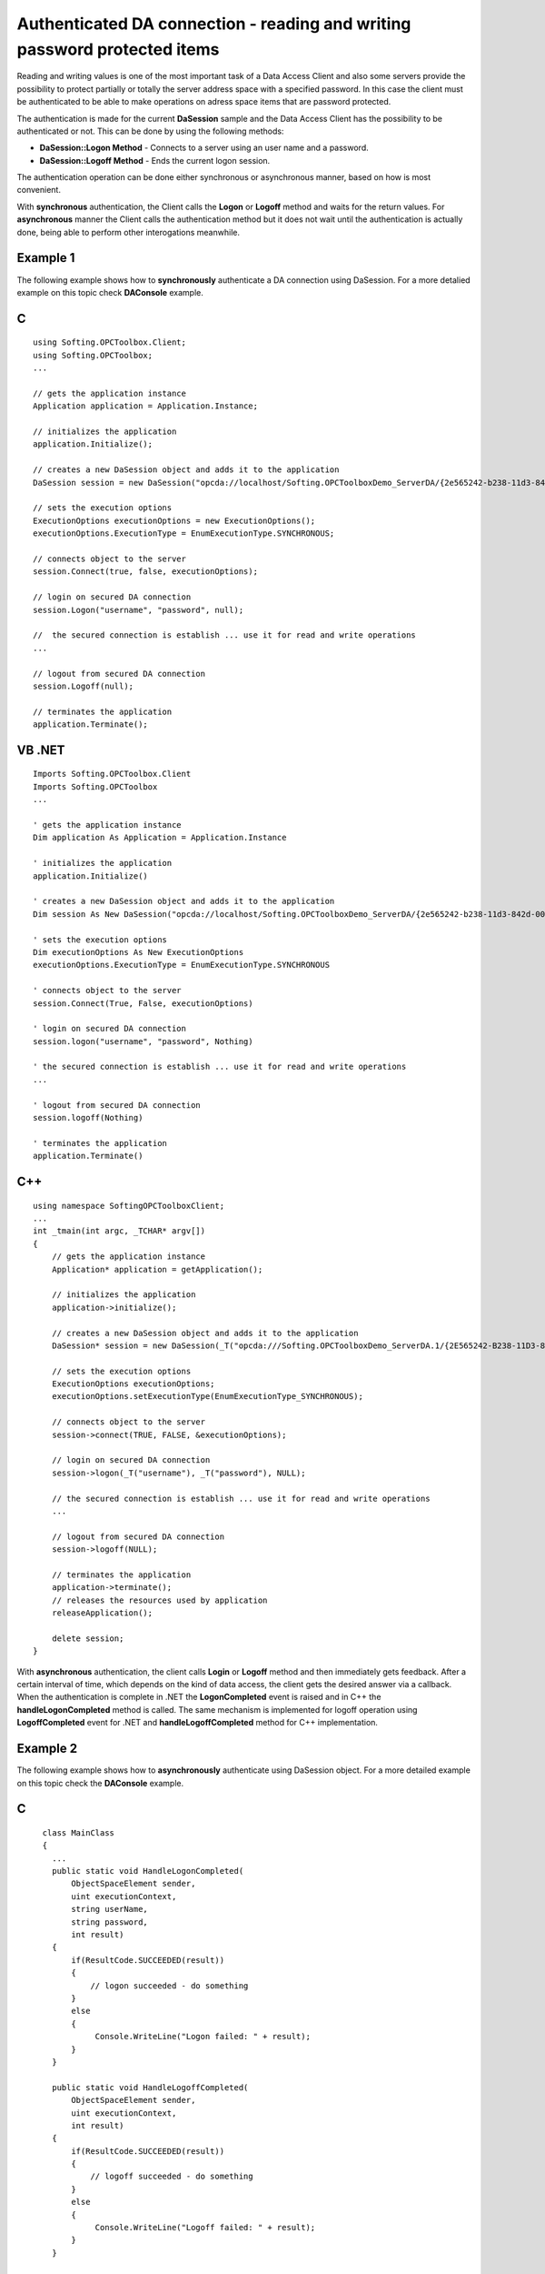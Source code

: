 **Authenticated DA connection - reading and writing password protected items**
------------------------------------------------------------------------------

Reading and writing values is one of the most important task of a Data
Access Client and also some servers provide the possibility to protect
partially or totally the server address space with a specified password.
In this case the client must be authenticated to be able to make
operations on adress space items that are password protected.

The authentication is made for the current **DaSession** sample and the
Data Access Client has the possibility to be authenticated or not. This
can be done by using the following methods:

-  **DaSession::Logon Method** - Connects to a server using an user name
   and a password.

-  **DaSession::Logoff Method** - Ends the current logon session.

The authentication operation can be done either synchronous or
asynchronous manner, based on how is most convenient.

With **synchronous** authentication, the Client calls the **Logon** or
**Logoff** method and waits for the return values. For **asynchronous**
manner the Client calls the authentication method but it does not wait
until the authentication is actually done, being able to perform other
interogations meanwhile.

Example 1
~~~~~~~~~

The following example shows how to **synchronously** authenticate a DA
connection using DaSession. For a more detalied example on this topic
check **DAConsole** example.

C
~

::

   using Softing.OPCToolbox.Client;
   using Softing.OPCToolbox;
   ...

   // gets the application instance
   Application application = Application.Instance;

   // initializes the application
   application.Initialize();

   // creates a new DaSession object and adds it to the application
   DaSession session = new DaSession("opcda://localhost/Softing.OPCToolboxDemo_ServerDA/{2e565242-b238-11d3-842d-0008c779d775}");

   // sets the execution options
   ExecutionOptions executionOptions = new ExecutionOptions();
   executionOptions.ExecutionType = EnumExecutionType.SYNCHRONOUS;

   // connects object to the server
   session.Connect(true, false, executionOptions);

   // login on secured DA connection
   session.Logon("username", "password", null);

   //  the secured connection is establish ... use it for read and write operations
   ...

   // logout from secured DA connection
   session.Logoff(null);

   // terminates the application
   application.Terminate();

VB .NET
~~~~~~~

::

   Imports Softing.OPCToolbox.Client
   Imports Softing.OPCToolbox
   ...

   ' gets the application instance
   Dim application As Application = Application.Instance

   ' initializes the application
   application.Initialize()

   ' creates a new DaSession object and adds it to the application
   Dim session As New DaSession("opcda://localhost/Softing.OPCToolboxDemo_ServerDA/{2e565242-b238-11d3-842d-0008c779d775}")

   ' sets the execution options
   Dim executionOptions As New ExecutionOptions
   executionOptions.ExecutionType = EnumExecutionType.SYNCHRONOUS

   ' connects object to the server
   session.Connect(True, False, executionOptions)

   ' login on secured DA connection
   session.logon("username", "password", Nothing)

   ' the secured connection is establish ... use it for read and write operations
   ...

   ' logout from secured DA connection
   session.logoff(Nothing)

   ' terminates the application                
   application.Terminate()

.. _c-1:

C++
~~~

::

   using namespace SoftingOPCToolboxClient;
   ...
   int _tmain(int argc, _TCHAR* argv[]) 
   {
       // gets the application instance
       Application* application = getApplication();

       // initializes the application
       application->initialize();

       // creates a new DaSession object and adds it to the application
       DaSession* session = new DaSession(_T("opcda:///Softing.OPCToolboxDemo_ServerDA.1/{2E565242-B238-11D3-842D-0008C779D775}"));        

       // sets the execution options
       ExecutionOptions executionOptions;
       executionOptions.setExecutionType(EnumExecutionType_SYNCHRONOUS);

       // connects object to the server
       session->connect(TRUE, FALSE, &executionOptions);

       // login on secured DA connection
       session->logon(_T("username"), _T("password"), NULL);

       // the secured connection is establish ... use it for read and write operations
       ...

       // logout from secured DA connection
       session->logoff(NULL);

       // terminates the application
       application->terminate();
       // releases the resources used by application
       releaseApplication();

       delete session;
   }

With **asynchronous** authentication, the client calls **Login** or
**Logoff** method and then immediately gets feedback. After a certain
interval of time, which depends on the kind of data access, the client
gets the desired answer via a callback. When the authentication is
complete in .NET the **LogonCompleted** event is raised and in C++ the
**handleLogonCompleted** method is called. The same mechanism is
implemented for logoff operation using **LogoffCompleted** event for
.NET and **handleLogoffCompleted** method for C++ implementation.

Example 2
~~~~~~~~~

The following example shows how to **asynchronously** authenticate using
DaSession object. For a more detailed example on this topic check the
**DAConsole** example.

.. _c-2:

C
~

::

     class MainClass 
     {
       ...
       public static void HandleLogonCompleted(
           ObjectSpaceElement sender,
           uint executionContext,
           string userName,
           string password,
           int result)
       {
           if(ResultCode.SUCCEEDED(result))
           {
               // logon succeeded - do something
           }
           else
           {
                Console.WriteLine("Logon failed: " + result);
           } 
       }

       public static void HandleLogoffCompleted(
           ObjectSpaceElement sender,
           uint executionContext,
           int result)
       {
           if(ResultCode.SUCCEEDED(result))
           {
               // logoff succeeded - do something
           }
           else
           {
                Console.WriteLine("Logoff failed: " + result);
           } 
       }

       ...
       static void Main(string[] args) 
       {
           ...

           // gets the application instance
           Application application = Application.Instance;

           // initializes the application
           application.Initialize();

           // creates a new DaSession object and adds it to the application
           DaSession session = new DaSession("opcda://localhost/Softing.OPCToolboxDemo_ServerDA/{2e565242-b238-11d3-842d-0008c779d775}");

           session.LogonCompleted += new LogonEventHandler(HandleLogonCompleted);
           session.LogoffCompleted += new LogoffEventHandler(HandleLogoffCompleted);

           // sets the execution options
           ExecutionOptions executionOptions = new ExecutionOptions();
           executionOptions.ExecutionType = EnumExecutionType.ASYNCHRONOUS;

           // connects object to the server
           session.Connect(true, false, executionOptions);

           // login on secured DA connection
           session.Logon("username", "password", executionOptions);

           executionOptions.ExecutionContext++;

           // the secured connection will be establish after the handleLogonCompleted callback
           // will be called ... use it for read and write operations
           ...

           // logout from secured DA connection
           session.Logoff(executionOptions);

           executionOptions.ExecutionContext++;
           ...

           application.Terminate();

       }
   }

.. _vb-.net-1:

VB .NET
~~~~~~~

::

   Public Shared Sub handleLogonCompleted( _
       ByVal sender As ObjectSpaceElement, _
       ByVal executionContext As System.UInt32, _
       ByVal username As String, _
       ByVal password As String, _
       ByVal result As System.Int32)

       If ResultCode.SUCCEEDED(result) Then
            ' logon succeeded - do something
       Else
           System.Console.WriteLine("Logon failed: " + result.toString())
       End If
   End Sub

   Public Shared Sub handleLogoffCompleted( _
       ByVal sender As ObjectSpaceElement, _
       ByVal executionContext As System.UInt32, _
       ByVal result As System.Int32)

       If ResultCode.SUCCEEDED(result) Then
            ' logoff succeeded - do something
       Else
           System.Console.WriteLine("Logoff failed: " + result.toString())
       End If
   End Sub
   ...
   Shared Sub Main(ByVal args As String())
       ...

       ' gets the application instance
       Dim application As Application  = Application.Instance

       ' initializes the application
       application.Initialize()

       ' creates a new DaSession object and adds it to the application
       Dim session As New DaSession("opcda://localhost/Softing.OPCToolboxDemo_ServerDA/{2e565242-b238-11d3-842d-0008c779d775}")

       AddHandler session.LogonCompleted, AddressOf HandleLogonCompleted
       AddHandler session.LogoffCompleted, AddressOf HandleLogoffCompleted

       ' sets the execution options
       Dim executionOptions As New ExecutionOptions
       executionOptions.ExecutionType = EnumExecutionType.ASYNCHRONOUS

       ' connects object to the server
       session.Connect(True, False, executionOptions)

       ' login on secured DA connection
       session.logon("username", "password", executionOptions)

       ' increment execution context
       Decimal.op_Increment(Convert.ToDecimal(executionOptions.ExecutionContext))

       ' the secured connection will be establish after the handleLogonCompleted callback
       ' will be called ... use it for read and write operations
       ...

       ' logout from secured DA connection
       session.logoff(executionOptions)

       'increment execution context
       Decimal.op_Increment(Convert.ToDecimal(executionOptions.ExecutionContext))

       ...
       application.Terminate()

   End Sub

.. _c-3:

C++
~~~

::

   using namespace SoftingOPCToolboxClient;
   ...

   class MyDaSession : public DaSession{

   public:

       MyDaSession (const tstring& url): DaSession(url) {}

       void handleLogonCompleted(
           unsigned long executionContext,
           tstring& userName,
           tstring& password,
           long result)
       {
           if (SUCCEEDED(result))
           {
               // logon succeeded - do something
           }
           else
           {
               _tprintf(_T("Logon failed [0x%8.8X]\n"), result);
           } 
       }

       void handleLogoffCompleted(
           unsigned long executionContext,
           long result)
       {
           if (SUCCEEDED(result))
           {
               // logoff succeeded - do something
           }
           else
           {
               _tprintf(_T("Logof failed [0x%8.8X]\n"), result);
           } 
       }
   };

   ...
   int _tmain(int argc, _TCHAR* argv[])
   {
       // gets the application instance
       Application* application = getApplication();

       // initializes the application
       application->initialize();

       // creates a new DaSession object and adds it to the application
       MyDaSession* session = new MyDaSession(_T("opcda:///Softing.OPCToolboxDemo_ServerDA.1/{2E565242-B238-11D3-842D-0008C779D775}"));    

       // sets the execution options
       ExecutionOptions executionOptions;
       executionOptions.setExecutionType(EnumExecutionType_ASYNCHRONOUS);
       executionOptions.setExecutionContext(0);

       // connects object to the server
       session->connect(TRUE, FALSE, &executionOptions);

       // login on secured DA connection
       session->logon(_T("username"), _T("password"), &executionOptions);

       unsigned long executionContext = executionOptions.getExecutionContext();
       executionOptions.setExecutionContext(++executionContext);

       // the secured connection will be establish after the handleLogonCompleted callback
       // will be called ... use it for read and write operations
       ...

       // logout from secured DA connection
       session->logoff(&executionOptions);

       executionOptions.setExecutionContext(++executionContext);

       application->terminate();    
       releaseApplication();

       delete session;
     }
